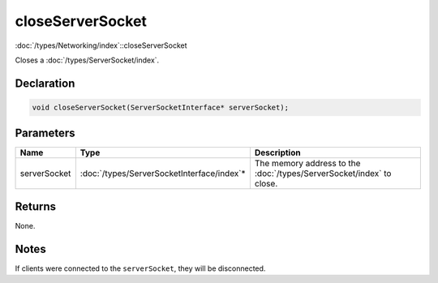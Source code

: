 closeServerSocket
=================

:doc:`/types/Networking/index`::closeServerSocket

Closes a :doc:`/types/ServerSocket/index`.

Declaration
-----------

.. code-block:: cpp

	void closeServerSocket(ServerSocketInterface* serverSocket);

Parameters
----------

.. list-table::
	:width: 100%
	:header-rows: 1
	:class: code-table

	* - Name
	  - Type
	  - Description
	* - serverSocket
	  - :doc:`/types/ServerSocketInterface/index`\*
	  - The memory address to the :doc:`/types/ServerSocket/index` to close.

Returns
-------

None.

Notes
-----

If clients were connected to the ``serverSocket``, they will be disconnected.